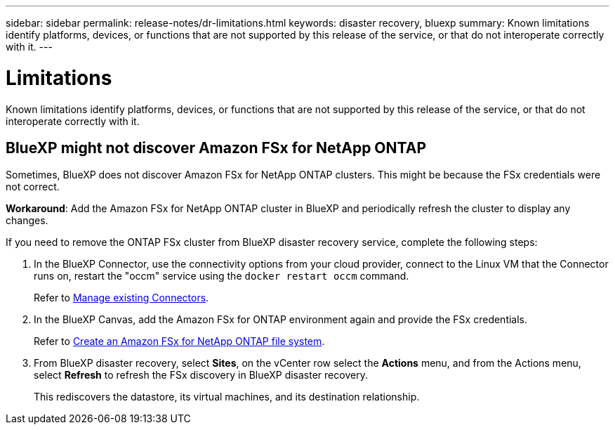 ---
sidebar: sidebar
permalink: release-notes/dr-limitations.html
keywords: disaster recovery, bluexp
summary: Known limitations identify platforms, devices, or functions that are not supported by this release of the service, or that do not interoperate correctly with it.
---

= Limitations
:hardbreaks:
:icons: font
:imagesdir: ../media/

[.lead]
Known limitations identify platforms, devices, or functions that are not supported by this release of the service, or that do not interoperate correctly with it.

== BlueXP might not discover Amazon FSx for NetApp ONTAP

Sometimes, BlueXP does not discover Amazon FSx for NetApp ONTAP clusters. This might be because the FSx credentials were not correct. 

*Workaround*: Add the Amazon FSx for NetApp ONTAP cluster in BlueXP and periodically refresh the cluster to display any changes. 

If you need to remove the ONTAP FSx cluster from BlueXP disaster recovery service, complete the following steps: 

. In the BlueXP Connector, use the connectivity options from your cloud provider, connect to the Linux VM that the Connector runs on, restart the "occm" service using the `docker restart occm` command.
+
Refer to https://docs.netapp.com/us-en/bluexp-setup-admin/task-managing-connectors.html#connect-to-the-linux-vm[Manage existing Connectors^]. 

. In the BlueXP Canvas, add the Amazon FSx for ONTAP environment again and provide the FSx credentials.
+
Refer to https://docs.aws.amazon.com/fsx/latest/ONTAPGuide/getting-started-step1.html[Create an Amazon FSx for NetApp ONTAP file system^].

. From BlueXP disaster recovery, select *Sites*, on the vCenter row select the *Actions* menu, and from the Actions menu, select *Refresh* to refresh the FSx discovery in BlueXP disaster recovery. 
+
This rediscovers the datastore, its virtual machines, and its destination relationship. 


